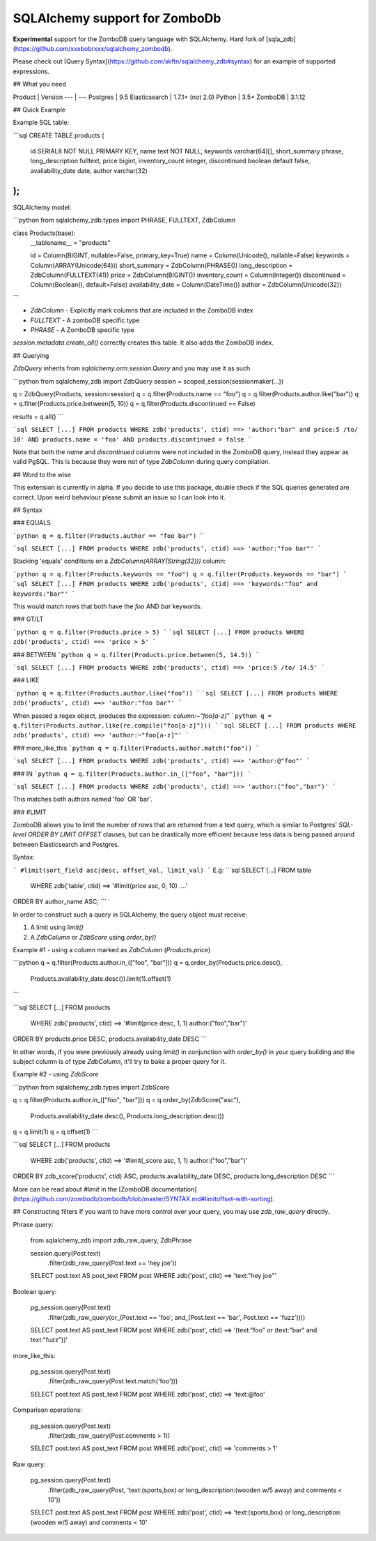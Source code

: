 SQLAlchemy support for ZomboDb
=============================

**Experimental** support for the ZomboDB query language with SQLAlchemy. Hard fork of [sqla_zdb](https://github.com/xxxbobrxxx/sqlalchemy_zombodb).

Please check out [Query Syntax](https://github.com/skftn/sqlalchemy_zdb#syntax) for an example of supported expressions.


## What you need

Product       | Version 
---           | ---      
Postgres      | 9.5
Elasticsearch | 1.7.1+ (not 2.0)
Python        | 3.5+
ZomboDB       | 3.1.12


## Quick Example

Example SQL table:

```sql
CREATE TABLE products (
    id SERIAL8 NOT NULL PRIMARY KEY,
    name text NOT NULL,
    keywords varchar(64)[],
    short_summary phrase,
    long_description fulltext, 
    price bigint,
    inventory_count integer,
    discontinued boolean default false,
    availability_date date,
    author varchar(32)
);
```

SQLAlchemy model:

```python
from sqlalchemy_zdb.types import PHRASE, FULLTEXT, ZdbColumn

class Products(base):
    __tablename__ = "products"

    id = Column(BIGINT, nullable=False, primary_key=True)
    name = Column(Unicode(), nullable=False)
    keywords = Column(ARRAY(Unicode(64)))
    short_summary = ZdbColumn(PHRASE())
    long_description = ZdbColumn(FULLTEXT(41))
    price = ZdbColumn(BIGINT())
    inventory_count = Column(Integer())
    discontinued = Column(Boolean(), default=False)
    availability_date = Column(DateTime())
    author = ZdbColumn(Unicode(32))
```

- `ZdbColumn` - Explicitly mark columns that are included in the ZomboDB index
- `FULLTEXT` - A zomboDB specific type
- `PHRASE` - A ZomboDB specific type

`session.metadata.create_all()` correctly creates this table. It also adds the ZomboDB index.

## Querying 

`ZdbQuery` inherits from `sqlalchemy.orm.session.Query` and you may use it as such.

```python
from sqlalchemy_zdb import ZdbQuery
session = scoped_session(sessionmaker(...))

q = ZdbQuery(Products, session=session)
q = q.filter(Products.name == "foo")
q = q.filter(Products.author.like("bar"))
q = q.filter(Products.price.between(5, 10))
q = q.filter(Products.discontinued == False)

results = q.all()
```

```sql
SELECT [...] FROM products 
WHERE zdb('products', ctid) ==> 'author:"bar" and price:5 /to/ 10' AND
products.name = 'foo' AND products.discontinued = false
```

Note that both the `name` and `discontinued` columns were not included in the ZomboDB query, instead they appear as valid PgSQL. This is because they were not of type `ZdbColumn` during query compilation. 

## Word to the wise

This extension is currently in alpha. If you decide to use this package, double check if the SQL queries generated are correct. Upon weird behaviour please submit an issue so I can look into it.

## Syntax

### EQUALS

```python
q = q.filter(Products.author == "foo bar")
```

```sql
SELECT [...] FROM products
WHERE zdb('products', ctid) ==> 'author:"foo bar"'
```

Stacking 'equals' conditions on a `ZdbColumn(ARRAY(String(32)))` column:

```python
q = q.filter(Products.keywords == "foo")
q = q.filter(Products.keywords == "bar")
```
```sql
SELECT [...] FROM products
WHERE zdb('products', ctid) ==> 'keywords:"foo" and keywords:"bar"'
```

This would match rows that both have the `foo` AND `bar` keywords.

### GT/LT

```python
q = q.filter(Products.price > 5)
```
```sql
SELECT [...] FROM products
WHERE zdb('products', ctid) ==> 'price > 5'
```

### BETWEEN
```python
q = q.filter(Products.price.between(5, 14.5))
```

```sql
SELECT [...] FROM products
WHERE zdb('products', ctid) ==> 'price:5 /to/ 14.5'
```

### LIKE

```python
q = q.filter(Products.author.like("foo"))
```
```sql
SELECT [...] FROM products
WHERE zdb('products', ctid) ==> 'author:"foo bar"'
```

When passed a regex object, produces the expression: `column:~"foo[a-z]"`
```python
q = q.filter(Products.author.like(re.compile("foo[a-z]")))
```
```sql
SELECT [...] FROM products
WHERE zdb('products', ctid) ==> 'author:~"foo[a-z]"'
```

### more_like_this
```python
q = q.filter(Products.author.match("foo"))
```

```sql
SELECT [...] FROM products
WHERE zdb('products', ctid) ==> 'author:@"foo"'
```

### IN
```python
q = q.filter(Products.author.in_(["foo", "bar"]))
```

```sql
SELECT [...] FROM products
WHERE zdb('products', ctid) ==> 'author:("foo","bar")'
```

This matches both authors named 'foo' OR 'bar'.

### #LIMIT

ZomboDB allows you to limit the number of rows that are returned from a text query, which is similar to Postgres' `SQL-level ORDER BY LIMIT OFFSET` clauses, but can be drastically more efficient because less data is being passed around between Elasticsearch and Postgres.

Syntax:

```
#limit(sort_field asc|desc, offset_val, limit_val)
```
E.g:
```sql
SELECT [...] FROM table
    WHERE zdb('table', ctid) ==> '#limit(price asc, 0, 10) ....'
ORDER BY author_name ASC;
```

In order to construct such a query in SQLAlchemy, the query object must receive:


1. A limit using `limit()`
2. A `ZdbColumn` or `ZdbScore` using `order_by()`

Example #1 - using a column marked as `ZdbColumn` (*Products.price*)

```python
q = q.filter(Products.author.in_(["foo", "bar"]))
q = q.order_by(Products.price.desc(),
               Products.availability_date.desc()).limit(1).offset(1)
```

```sql
SELECT [...] FROM products
    WHERE zdb('products', ctid) ==> '#limit(price desc, 1, 1) author:("foo","bar")'
ORDER BY products.price DESC, products.availability_date DESC
```

In other words, if you were previously already using `limit()` in conjunction with `order_by()` in your query building and the subject column is of type `ZdbColumn`, it'll try to bake a proper query for it.

Example #2 - using `ZdbScore`

```python
from sqlalchemy_zdb.types import ZdbScore

q = q.filter(Products.author.in_(["foo", "bar"]))
q = q.order_by(ZdbScore("asc"),
               Products.availability_date.desc(),
               Products.long_description.desc())
q = q.limit(1)
q = q.offset(1)
```

```sql
SELECT [...] FROM products
    WHERE zdb('products', ctid) ==> '#limit(_score asc, 1, 1) author:("foo","bar")'
ORDER BY zdb_score('products', ctid) ASC, products.availability_date DESC, products.long_description DESC
```

More can be read about `#limit` in the [ZomboDB documentation](https://github.com/zombodb/zombodb/blob/master/SYNTAX.md#limitoffset-with-sorting).

## Constructing filters
If you want to have more control over your query, you may use `zdb_raw_query` directly.

Phrase query:

    from sqlalchemy_zdb import zdb_raw_query, ZdbPhrase

    session.query(Post.text)\
        .filter(zdb_raw_query(Post.text == 'hey joe'))


    SELECT post.text AS post_text
    FROM post
    WHERE zdb('post', ctid) ==> 'text:"hey joe"'

Boolean query:

    pg_session.query(Post.text)\
        .filter(zdb_raw_query(or_(Post.text == 'foo', and_(Post.text == 'bar', Post.text == 'fuzz'))))

    SELECT post.text AS post_text
    FROM post
    WHERE zdb('post', ctid) ==> '(text:"foo" or (text:"bar" and text:"fuzz"))'

more\_like\_this:

    pg_session.query(Post.text)\
        .filter(zdb_raw_query(Post.text.match('foo')))

    SELECT post.text AS post_text
    FROM post
    WHERE zdb('post', ctid) ==> 'text:@foo'

Comparison operations:

    pg_session.query(Post.text)\
        .filter(zdb_raw_query(Post.comments > 1))

    SELECT post.text AS post_text
    FROM post
    WHERE zdb('post', ctid) ==> 'comments > 1'

Raw query:

    pg_session.query(Post.text)\
        .filter(zdb_raw_query(Post, 'text:(sports,box) or long_description:(wooden w/5 away) and comments < 10'))

    SELECT post.text AS post_text
    FROM post
    WHERE zdb('post', ctid) ==> 'text:(sports,box) or long_description:(wooden w/5 away) and comments < 10'


